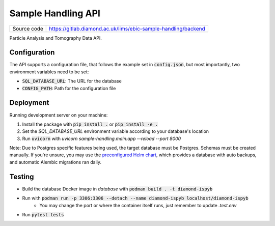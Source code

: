 Sample Handling API
===========================

|code_ci| |coverage| |license|

============== ==============================================================
Source code    https://gitlab.diamond.ac.uk/lims/ebic-sample-handling/backend
============== ==============================================================

Particle Analysis and Tomography Data API.

==========
Configuration
==========

The API supports a configuration file, that follows the example set in :code:`config.json`, but most importantly, two environment variables need to be set:

- :code:`SQL_DATABASE_URL`: The URL for the database
- :code:`CONFIG_PATH`: Path for the configuration file

==========
Deployment
==========

Running development server on your machine:

1. Install the package with :code:`pip install .` or :code:`pip install -e .`
2. Set the `SQL_DATABASE_URL` environment variable according to your database's location
3. Run :code:`uvicorn` with `uvicorn sample-handling.main:app --reload --port 8000`

Note: Due to Postgres specific features being used, the target database must be Postgres. Schemas must be created manually. If you're unsure, you may use the `preconfigured Helm chart <https://gitlab.diamond.ac.uk/lims/pato-helm>`_, which provides a database with auto backups, and automatic Alembic migrations ran daily.

============
Testing
============

- Build the database Docker image in `database` with :code:`podman build . -t diamond-ispyb`
- Run with :code:`podman run -p 3306:3306 --detach --name diamond-ispyb localhost/diamond-ispyb`
    - You may change the port or where the container itself runs, just remember to update `.test.env`
- Run :code:`pytest tests`

.. |code_ci| image:: https://gitlab.diamond.ac.uk/lims/ebic-sample-handling/backend/badges/master/pipeline.svg
    :target: https://gitlab.diamond.ac.uk/lims/ebic-sample-handling/backend/-/pipelines
    :alt: Code CI

.. |coverage| image:: https://gitlab.diamond.ac.uk/lims/ebic-sample-handling/backend/badges/master/coverage.svg
    :target: https://gitlab.diamond.ac.uk/lims/ebic-sample-handling/backend/-/pipelines
    :alt: Test Coverage

.. |license| image:: https://img.shields.io/badge/License-Apache%202.0-blue.svg
    :target: https://opensource.org/licenses/Apache-2.0
    :alt: Apache License

..
    Anything below this line is used when viewing README.rst and will be replaced
    when included in index.rst
